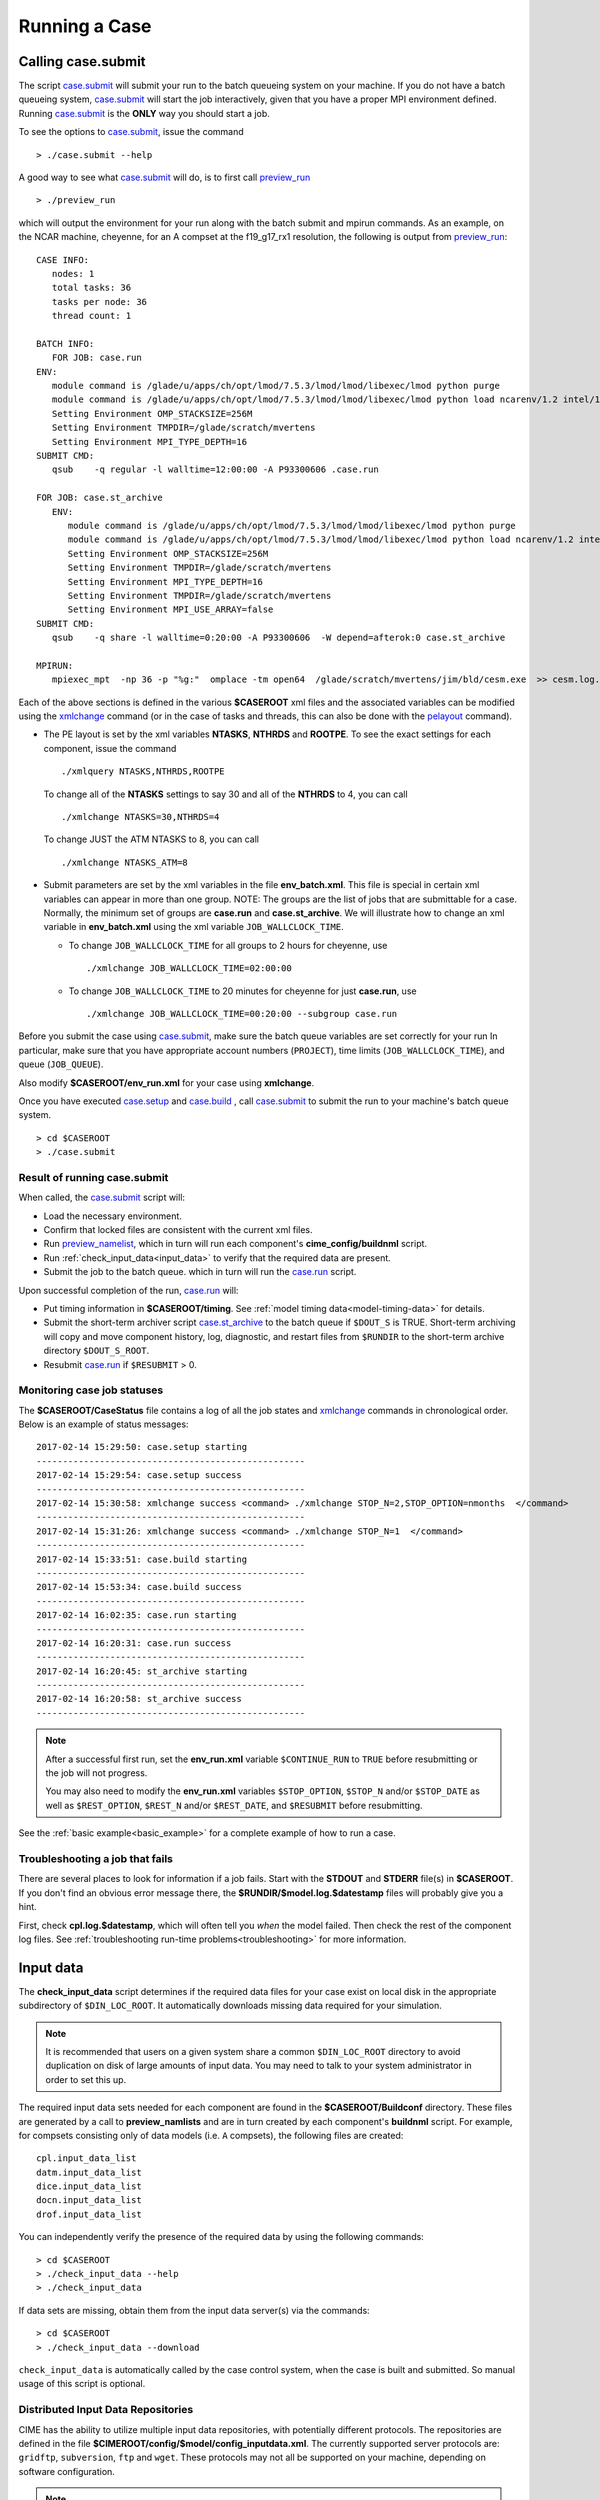 .. _running-a-case:

***************
Running a Case
***************

.. _case-submit:

========================
Calling **case.submit**
========================

The script `case.submit <../Tools_user/case.submit.html>`_  will submit your run to the batch queueing system on your machine.
If you do not have a batch queueing system, `case.submit <../Tools_user/case.submit.html>`_ will start the job interactively, given that you have a proper MPI environment defined.
Running `case.submit <../Tools_user/case.submit.html>`_ is the **ONLY** way you should start a job.

To see the options to `case.submit <../Tools_user/case.submit.html>`_, issue the command
::

   > ./case.submit --help

A good way to see what `case.submit <../Tools_user/case.submit.html>`_ will do, is to first call `preview_run <../Tools_user/preview_run.html>`_
::

   > ./preview_run

which will output the environment for your run along with the batch submit and mpirun commands.
As an example, on the NCAR machine, cheyenne, for an A compset at the f19_g17_rx1 resolution, the following is output from `preview_run <../Tools_user/preview_run.html>`_:
::

   CASE INFO:
      nodes: 1
      total tasks: 36
      tasks per node: 36
      thread count: 1

   BATCH INFO:
      FOR JOB: case.run
   ENV:
      module command is /glade/u/apps/ch/opt/lmod/7.5.3/lmod/lmod/libexec/lmod python purge
      module command is /glade/u/apps/ch/opt/lmod/7.5.3/lmod/lmod/libexec/lmod python load ncarenv/1.2 intel/17.0.1 esmf_libs mkl esmf-7.0.0-defio-mpi-O mpt/2.16 netcdf-mpi/4.5.0 pnetcdf/1.9.0 ncarcompilers/0.4.1
      Setting Environment OMP_STACKSIZE=256M
      Setting Environment TMPDIR=/glade/scratch/mvertens
      Setting Environment MPI_TYPE_DEPTH=16
   SUBMIT CMD:
      qsub    -q regular -l walltime=12:00:00 -A P93300606 .case.run

   FOR JOB: case.st_archive
      ENV:
         module command is /glade/u/apps/ch/opt/lmod/7.5.3/lmod/lmod/libexec/lmod python purge
         module command is /glade/u/apps/ch/opt/lmod/7.5.3/lmod/lmod/libexec/lmod python load ncarenv/1.2 intel/17.0.1 esmf_libs mkl esmf-7.0.0-defio-mpi-O mpt/2.16 netcdf-mpi/4.5.0 pnetcdf/1.9.0 ncarcompilers/0.4.1
         Setting Environment OMP_STACKSIZE=256M
         Setting Environment TMPDIR=/glade/scratch/mvertens
         Setting Environment MPI_TYPE_DEPTH=16
         Setting Environment TMPDIR=/glade/scratch/mvertens
         Setting Environment MPI_USE_ARRAY=false
   SUBMIT CMD:
      qsub    -q share -l walltime=0:20:00 -A P93300606  -W depend=afterok:0 case.st_archive

   MPIRUN:
      mpiexec_mpt  -np 36 -p "%g:"  omplace -tm open64  /glade/scratch/mvertens/jim/bld/cesm.exe  >> cesm.log.$LID 2>&1

Each of the above sections is defined in the various **$CASEROOT** xml files and the associated variables can be modified using the
`xmlchange <../Tools_user/xmlchange.html>`_ command (or in the case of tasks and threads, this can also be done with the `pelayout <../Tools_user/pelayout.html>`_ command).

- The PE layout is set by the xml variables **NTASKS**, **NTHRDS** and **ROOTPE**. To see the exact settings for each component, issue the command
  ::

     ./xmlquery NTASKS,NTHRDS,ROOTPE

  To change all of the **NTASKS** settings to say 30 and all of the **NTHRDS** to 4, you can call
  ::

     ./xmlchange NTASKS=30,NTHRDS=4

  To change JUST the ATM NTASKS to 8, you can call
  ::

     ./xmlchange NTASKS_ATM=8

- Submit parameters are set by the xml variables in the file **env_batch.xml**. This file is special in certain xml variables can appear in more than one group.
  NOTE: The groups are the list of jobs that are submittable for a case.
  Normally, the minimum set of groups are  **case.run** and **case.st_archive**.
  We will illustrate how to change an xml variable in **env_batch.xml** using the xml variable ``JOB_WALLCLOCK_TIME``.

  - To change ``JOB_WALLCLOCK_TIME`` for all groups to 2 hours for cheyenne, use
    ::

       ./xmlchange JOB_WALLCLOCK_TIME=02:00:00

  - To change ``JOB_WALLCLOCK_TIME`` to 20 minutes for cheyenne for just **case.run**, use
    ::

       ./xmlchange JOB_WALLCLOCK_TIME=00:20:00 --subgroup case.run


Before you submit the case using `case.submit <../Tools_user/case.submit.html>`_, make sure the batch queue variables are set correctly for your run
In particular, make sure that you have appropriate account numbers (``PROJECT``), time limits (``JOB_WALLCLOCK_TIME``), and queue (``JOB_QUEUE``).

Also modify **$CASEROOT/env_run.xml** for your case using **xmlchange**.

Once you have executed `case.setup <../Tools_user/case.setup.html>`_ and `case.build <../Tools_user/case.build.html>`_ , call `case.submit <../Tools_user/case.submit.html>`_
to submit the run to your machine's batch queue system.
::

   > cd $CASEROOT
   > ./case.submit

---------------------------------
Result of running case.submit
---------------------------------

When called, the `case.submit <../Tools_user/case.submit.html>`_ script will:

- Load the necessary environment.

- Confirm that locked files are consistent with the current xml files.

- Run `preview_namelist <../Tools_user/preview_namelist.html>`_, which in turn will run each component's **cime_config/buildnml** script.

- Run :ref:`check_input_data<input_data>` to verify that the required data are present.

- Submit the job to the batch queue. which in turn will run the `case.run <../Tools_user/case.run.html>`_ script.

Upon successful completion of the run, `case.run <../Tools_user/case.run.html>`_  will:

- Put timing information in **$CASEROOT/timing**.
  See :ref:`model timing data<model-timing-data>` for details.

- Submit the short-term archiver script `case.st_archive <../Tools_user/case.st_archive.html>`_  to the batch queue if ``$DOUT_S`` is TRUE.
  Short-term archiving will copy and move component history, log, diagnostic, and restart files from ``$RUNDIR`` to the short-term archive directory ``$DOUT_S_ROOT``.

- Resubmit `case.run <../Tools_user/case.run.html>`_ if ``$RESUBMIT`` > 0.


---------------------------------
Monitoring case job statuses
---------------------------------

The **$CASEROOT/CaseStatus** file contains a log of all the job states and `xmlchange <../Tools_user/xmlchange.html>`_ commands in chronological order.
Below is an example of status messages:
::

  2017-02-14 15:29:50: case.setup starting
  ---------------------------------------------------
  2017-02-14 15:29:54: case.setup success
  ---------------------------------------------------
  2017-02-14 15:30:58: xmlchange success <command> ./xmlchange STOP_N=2,STOP_OPTION=nmonths  </command>
  ---------------------------------------------------
  2017-02-14 15:31:26: xmlchange success <command> ./xmlchange STOP_N=1  </command>
  ---------------------------------------------------
  2017-02-14 15:33:51: case.build starting
  ---------------------------------------------------
  2017-02-14 15:53:34: case.build success
  ---------------------------------------------------
  2017-02-14 16:02:35: case.run starting
  ---------------------------------------------------
  2017-02-14 16:20:31: case.run success
  ---------------------------------------------------
  2017-02-14 16:20:45: st_archive starting
  ---------------------------------------------------
  2017-02-14 16:20:58: st_archive success
  ---------------------------------------------------

.. note::
  After a successful first run, set the **env_run.xml** variable ``$CONTINUE_RUN`` to ``TRUE`` before resubmitting or the job will not
  progress.

  You may also need to modify the **env_run.xml** variables
  ``$STOP_OPTION``, ``$STOP_N`` and/or ``$STOP_DATE`` as well as
  ``$REST_OPTION``, ``$REST_N`` and/or ``$REST_DATE``, and ``$RESUBMIT``
  before resubmitting.

See the :ref:`basic example<basic_example>` for a complete example of how to run a case.

---------------------------------
Troubleshooting a job that fails
---------------------------------

There are several places to look for information if a job fails.
Start with the **STDOUT** and **STDERR** file(s) in **$CASEROOT**.
If you don't find an obvious error message there, the
**$RUNDIR/$model.log.$datestamp** files will probably give you a
hint.

First, check **cpl.log.$datestamp**, which will often tell you
*when* the model failed. Then check the rest of the component log
files. See :ref:`troubleshooting run-time problems<troubleshooting>` for more information.

.. _input_data:

====================================================
Input data
====================================================

The **check_input_data** script determines if the required data files
for your case exist on local disk in the appropriate subdirectory of
``$DIN_LOC_ROOT``. It automatically downloads missing data required for your simulation.

.. note:: It is recommended that users on a given system share a common ``$DIN_LOC_ROOT`` directory to avoid duplication on
	  disk of large amounts of input data. You may need to talk to your system administrator in order to set this up.

The required input data sets needed for each component are found in the
**$CASEROOT/Buildconf** directory. These files are generated by a call
to **preview_namlists** and are in turn created by each component's
**buildnml** script. For example, for compsets consisting only of data
models (i.e. ``A`` compsets), the following files are created:
::

   cpl.input_data_list
   datm.input_data_list
   dice.input_data_list
   docn.input_data_list
   drof.input_data_list

You can independently verify the presence of the required data by
using the following commands:
::

   > cd $CASEROOT
   > ./check_input_data --help
   > ./check_input_data

If data sets are missing, obtain them from the input data server(s) via the commands:
::

   > cd $CASEROOT
   > ./check_input_data --download

``check_input_data`` is automatically called by the case control
system, when the case is built and submitted.  So manual usage of this
script is optional.

-----------------------------------
Distributed Input Data Repositories
-----------------------------------

CIME has the ability to utilize multiple input data repositories, with
potentially different protocols.  The repositories are defined in the
file **$CIMEROOT/config/$model/config_inputdata.xml**.  The currently
supported server protocols are: ``gridftp``, ``subversion``, ``ftp`` and
``wget``. These protocols may not all be supported on your machine,
depending on software configuration.

.. note:: You now have the ability to create your own input data
          repository and add it to the **config_inputdata.xml**. This
          will permit you to easily collaborate by sharing your
          required inputdata with others.


.. _controlling-start-stop-restart:

====================================================
Starting, Stopping and Restarting a Run
====================================================

The file **env_run.xml** contains variables that may be modified at
initialization or any time during the course of a model run. Among
other features, the variables comprise coupler namelist settings for
the model stop time, restart frequency, coupler history frequency, and
a flag to determine if the run should be flagged as a continuation run.

At a minimum, you will need to set the variables ``$STOP_OPTION`` and
``$STOP_N``. Other driver namelist settings then will have consistent and
reasonable default values. The default settings guarantee that
restart files are produced at the end of the model run.

By default, the stop time settings are:
::

  STOP_OPTION = ndays
  STOP_N = 5
  STOP_DATE = -999

The default settings are appropriate only for initial testing. Before
starting a longer run, update the stop times based on the case
throughput and batch queue limits. For example, if the model runs 5
model years/day, set ``RESUBMIT=30, STOP_OPTION= nyears, and STOP_N=
5``. The model will then run in five-year increments and stop after
30 submissions.

.. _run-type-init:

---------------------------------------------------
Run-type initialization
---------------------------------------------------

The case initialization type is set using the ``$RUN_TYPE`` variable in
**env_run.xml**. A CIME run can be initialized in one of three ways:

``startup``

  In a startup run (the default), all components are initialized using
  baseline states. These states are set independently by each component
  and can include the use of restart files, initial  files, external
  observed data files, or internal initialization (that is, a "cold start").
  In a startup run, the coupler sends the start date to the components
  at initialization. In addition, the coupler does not need an input data file.
  In a startup initialization, the ocean model does not start until the second
  ocean coupling step.

``branch``

  In a branch run, all components are initialized using a consistent
  set of restart files from a previous run (determined by the
  ``$RUN_REFCASE`` and ``$RUN_REFDATE`` variables in **env_run.xml**).
  The case name generally is changed for a branch run, but it
  does not have to be. In a branch run, the ``$RUN_STARTDATE`` setting is
  ignored because the model components obtain the start date from
  their restart data sets. Therefore, the start date cannot be changed
  for a branch run. This is the same mechanism that is used for
  performing a restart run (where ``$CONTINUE_RUN`` is set to TRUE in
  the **env_run.xml** file). Branch runs typically are used when
  sensitivity or parameter studies are required, or when settings for
  history file output streams need to be modified while still
  maintaining bit-for-bit reproducibility. Under this scenario, the
  new case is able to produce an exact bit-for-bit restart in the same
  manner as a continuation run if no source code or component namelist
  inputs are modified. All models use restart files to perform this
  type of run. ``$RUN_REFCASE`` and ``$RUN_REFDATE`` are required for
  branch runs. To set up a branch run, locate the restart tar file or
  restart directory for ``$RUN_REFCASE`` and ``$RUN_REFDATE`` from a
  previous run, then place those files in the ``$RUNDIR``  directory.
  See :ref:`Starting from a reference case<starting_from_a_refcase>`.

``hybrid``

  A hybrid run is initialized like a startup but it uses
  initialization data sets from a previous case. It is similar
  to a branch run with relaxed restart constraints.
  A hybrid run allows users to bring together
  combinations of initial/restart files from a previous case
  (specified by ``$RUN_REFCASE``) at a given model output date
  (specified by ``$RUN_REFDATE``). Unlike a branch run, the starting
  date of a hybrid run (specified by ``$RUN_STARTDATE``) can be
  modified relative to the reference case. In a hybrid run, the model
  does not continue in a bit-for-bit fashion with respect to the
  reference case.  The resulting climate, however, should be
  continuous provided that no model source code or namelists are
  changed in the hybrid run. In a hybrid initialization, the ocean
  model does not start until the second ocean coupling step, and the
  coupler does a "cold start" without a restart file.

The variable ``$RUN_TYPE`` determines the initialization type. This
setting is only important for the initial production run when
the ``$CONTINUE_RUN`` variable is set to FALSE. After the initial
run, the ``$CONTINUE_RUN`` variable is set to TRUE, and the model
restarts exactly using input files in a case, date, and bit-for-bit
continuous fashion.

The variable ``$RUN_STARTDATE`` is the start date (in yyyy-mm-dd format)
for either a startup run or a hybrid run. If the run is targeted to be
a hybrid or branch run, you must specify values for ``$RUN_REFCASE`` and
``$RUN_REFDATE``.

.. _starting_from_a_refcase:

----------------------------------------
Starting from a reference case (REFCASE)
----------------------------------------

There are several xml variables that control how either a branch or a hybrid case can start up from another case.
The initial/restart files needed to start up a run from another case are required to be in ``$RUNDIR``.
The xml variable ``$GET_REFCASE`` is a flag that if set will automatically prestaging the refcase restart data.

- If ``$GET_REFCASE`` is ``TRUE``, then the the values set by ``$RUN_REFDIR``, ``$RUN_REFCASE``, ``$RUN_REFDATE`` and  ``$RUN_TOD`` are
  used to prestage the data by symbolic links to the appropriate path.

  The location of the necessary data to start up from another case is controlled by the xml variable ``$RUN_REFDIR``.

  - If ``$RUN_REFDIR`` is an absolute pathname, then it is expected that initial/restart files needed to start up a model run are in ``$RUN_REFDIR``.

  - If ``$RUN_REFDIR`` is a relative pathname, then it is expected that initial/restart files needed to start up a model run are in a path relative to ``$DIN_LOC_ROOT`` with the absolute pathname  ``$DIN_LOC_ROOT/$RUN_REFDIR/$RUN_REFCASE/$RUN_REFDATE``.

  - If ``$RUN_REFDIR`` is a relative pathname AND is not available in ``$DIN_LOC_ROOT`` then CIME will attempt to download the data from the input data repositories.


- If ``$GET_REFCASE`` is ``FALSE`` then the data is assumed to already exist in ``$RUNDIR``.

.. _controlling-output-data:

=========================
Controlling output data
=========================

During a model run, each model component produces its own output
data sets in ``$RUNDIR`` consisting of history, initial, restart, diagnostics, output
log and rpointer files. Component history files and restart files are
in netCDF format. Restart files are used to either restart the same
model or to serve as initial conditions for other model cases. The
rpointer files are ascii text files that list the component history and
restart files that are required for restart.

Archiving (referred to as short-term archiving here) is the phase of a model run when output data are
moved from ``$RUNDIR`` to a local disk area (short-term archiving).
It has no impact on the production run except to clean up disk space
in the ``$RUNDIR`` which can help manage user disk quotas.

Several variables in **env_run.xml** control the behavior of
short-term archiving. This is an example of how to control the
data output flow with two variable settings:
::

  DOUT_S = TRUE
  DOUT_S_ROOT = /$SCRATCH/$user/$CASE/archive


The first setting above is the default, so short-term archiving is enabled. The second sets where to move files at the end of a successful run.

Also:

- All output data is initially written to ``$RUNDIR``.

- Unless you explicitly turn off short-term archiving, files are
  moved to ``$DOUT_S_ROOT`` at the end of a successful model run.

- Users generally should turn off short-term archiving when developing new code.

Standard output generated from each component is saved in ``$RUNDIR``
in a  *log file*. Each time the model is run, a single coordinated datestamp
is incorporated into the filename of each output log file.
The run script generates the datestamp in the form YYMMDD-hhmmss, indicating
the year, month, day, hour, minute and second that the run began
(ocn.log.040526-082714, for example).

By default, each component also periodically writes history files
(usually monthly) in netCDF format and also writes netCDF or binary
restart files in the ``$RUNDIR`` directory. The history and log files
are controlled independently by each component. History output control
(for example, output fields and frequency) is set in each component's namelists.

The raw history data does not lend itself well to easy time-series
analysis. For example, CAM writes one or more large netCDF history
file(s) at each requested output period. While this behavior is
optimal for model execution, it makes it difficult to analyze time
series of individual variables without having to access the entire
data volume. Thus, the raw data from major model integrations usually
is post-processed into more user-friendly configurations, such as
single files containing long time-series of each output fields, and
made available to the community.

For CESM, refer to the `CESM2 Output Filename Conventions
<http://www.cesm.ucar.edu/models/cesm2.0/cesm/filename_conventions_cesm.html>`_
for a description of output data filenames.

.. _restarting-a-run:

======================
Restarting a run
======================

Active components (and some data components) write restart files
at intervals that are dictated by the driver via the setting of the
``$REST_OPTION`` and ``$REST_N`` variables in **env_run.xml**. Restart
files allow the model to stop and then start again with bit-for-bit
exact capability; the model output is exactly the same as if the model
had not stopped. The driver coordinates the writing of restart
files as well as the time evolution of the model.

Runs that are initialized as branch or hybrid runs require
restart/initial files from previous model runs (as specified by the
variables ``$RUN_REFCASE`` and ``$RUN_REFDATE``). Pre-stage these files
to the case ``$RUNDIR`` (normally ``$EXEROOT/../run``) before the model
run starts. Normally this is done by copying the contents of the
relevant **$RUN_REFCASE/rest/$RUN_REFDATE.00000** directory.

Whenever a component writes a restart file, it also writes a restart
pointer file in the format **rpointer.$component**. Upon a restart, each
component reads the pointer file to determine which file to read in
order to continue the run. These are examples of pointer files created
for a component set using full active model components.
::

  - rpointer.atm
  - rpointer.drv
  - rpointer.ice
  - rpointer.lnd
  - rpointer.rof
  - rpointer.cism
  - rpointer.ocn.ovf
  - rpointer.ocn.restart


If short-term archiving is turned on, the model archives the
component restart data sets and pointer files into
**$DOUT_S_ROOT/rest/yyyy-mm-dd-sssss**, where yyyy-mm-dd-sssss is the
model date at the time of the restart. (See `below for more details
<http://www.cesm.ucar.edu/models/cesm2.0/external-link-here>`_.)

---------------------------------
Backing up to a previous restart
---------------------------------

If a run encounters problems and crashes, you will normally have to
back up to a previous restart. If short-term archiving is enabled,
find the latest **$DOUT_S_ROOT/rest/yyyy-mm-dd-ssss/** directory
and copy its contents into your run directory (``$RUNDIR``).

Make sure that the new restart pointer files overwrite older files in
in ``$RUNDIR`` or the job may not restart in the correct place. You can
then continue the run using the new restarts.

Occasionally, when a run has problems restarting, it is because the
pointer and restart files are out of sync. The pointer files
are text files that can be edited to match the correct dates
of the restart and history files. All of the restart files should
have the same date.

============================
Archiving model output data
============================

The output data flow from a successful run depends on whether or not
short-term archiving is enabled, as it is by default.

-------------
No archiving
-------------

If no short-term archiving is performed, model output data remains
remain in the run directory as specified by ``$RUNDIR``.

---------------------
Short-term archiving
---------------------

If short-term archiving is enabled, component output files are moved
to the short-term archiving area on local disk, as specified by
``$DOUT_S_ROOT``. The directory normally is **$EXEROOT/../../archive/$CASE.**
and has the following directory structure: ::

   rest/yyyy-mm-dd-sssss/
   logs/
   atm/hist/
   cpl/hist
   glc/hist
   ice/hist
   lnd/hist
   ocn/hist
   rof/hist
   wav/hist
   ....

The **logs/** subdirectory contains component log files that were
created during the run. Log files are also copied to the short-term
archiving directory and therefore are available for long-term archiving.

The **rest/** subdirectory contains a subset of directories that each contains
a *consistent* set of restart files, initial files and rpointer
files. Each subdirectory has a unique name corresponding to the model
year, month, day and seconds into the day when the files were created.
The contents of any restart directory can be used to create a branch run
or a hybrid run or to back up to a previous restart date.

---------------------
Long-term archiving
---------------------

Users may choose to follow their institution's preferred method for long-term
archiving of model output. Previous releases of CESM provided an external
long-term archiver tool that supported mass tape storage and HPSS systems.
However, with the industry migration away from tape archives, it is no longer
feasible for CIME to support all the possible archival schemes available.

================================================
Data Assimilation and other External Processing
================================================

CIME provides a capability to run a task on the compute nodes either
before or after the model run.  CIME also provides a data assimilation
capability which will cycle the model and then a user defined task for
a user determined number of cycles.


-------------------------
Pre and Post run scripts
-------------------------

Variables ``PRERUN_SCRIPT`` and ``POSTRUN_SCRIPT`` can each be used to name
a script which should be exectuted immediately prior starting or
following completion of the CESM executable within the batch
environment.  The script is expected to be found in the case directory
and will recieve one argument which is the full path to that
directory.  If the script is written in python and contains a
subroutine with the same name as the script, it will be called as a
subroutine rather than as an external shell script.

-------------------------
Data Assimilation scripts
-------------------------

Variables ``DATA_ASSIMILATION``, ``DATA_ASSIMILATION_SCRIPT``, and
``DATA_ASSIMILATION_CYCLES`` may also be used to externally control
model evolution.  If ``DATA_ASSIMILATION`` is true after the model
completes the ``DATA_ASSIMILATION_SCRIPT`` will be run and then the
model will be started again ``DATA_ASSIMILATION_CYCLES`` times.  The
script is expected to be found in the case directory and will recieve
two arguments, the full path to that directory and the cycle number.
If the script is written in python and contains a subroutine with the
same name as the script, it will be called as a subroutine rather than
as an external shell script.

..: A simple example pre run script.

::

   #!/usr/bin/env python3
   import sys
   from CIME.case import Case

   def myprerun(caseroot):
       with Case(caseroot) as case:
            print ("rundir is ",case.get_value("RUNDIR"))

    if __name__ == "__main__":
      caseroot = sys.argv[1]
      myprerun(caseroot)
